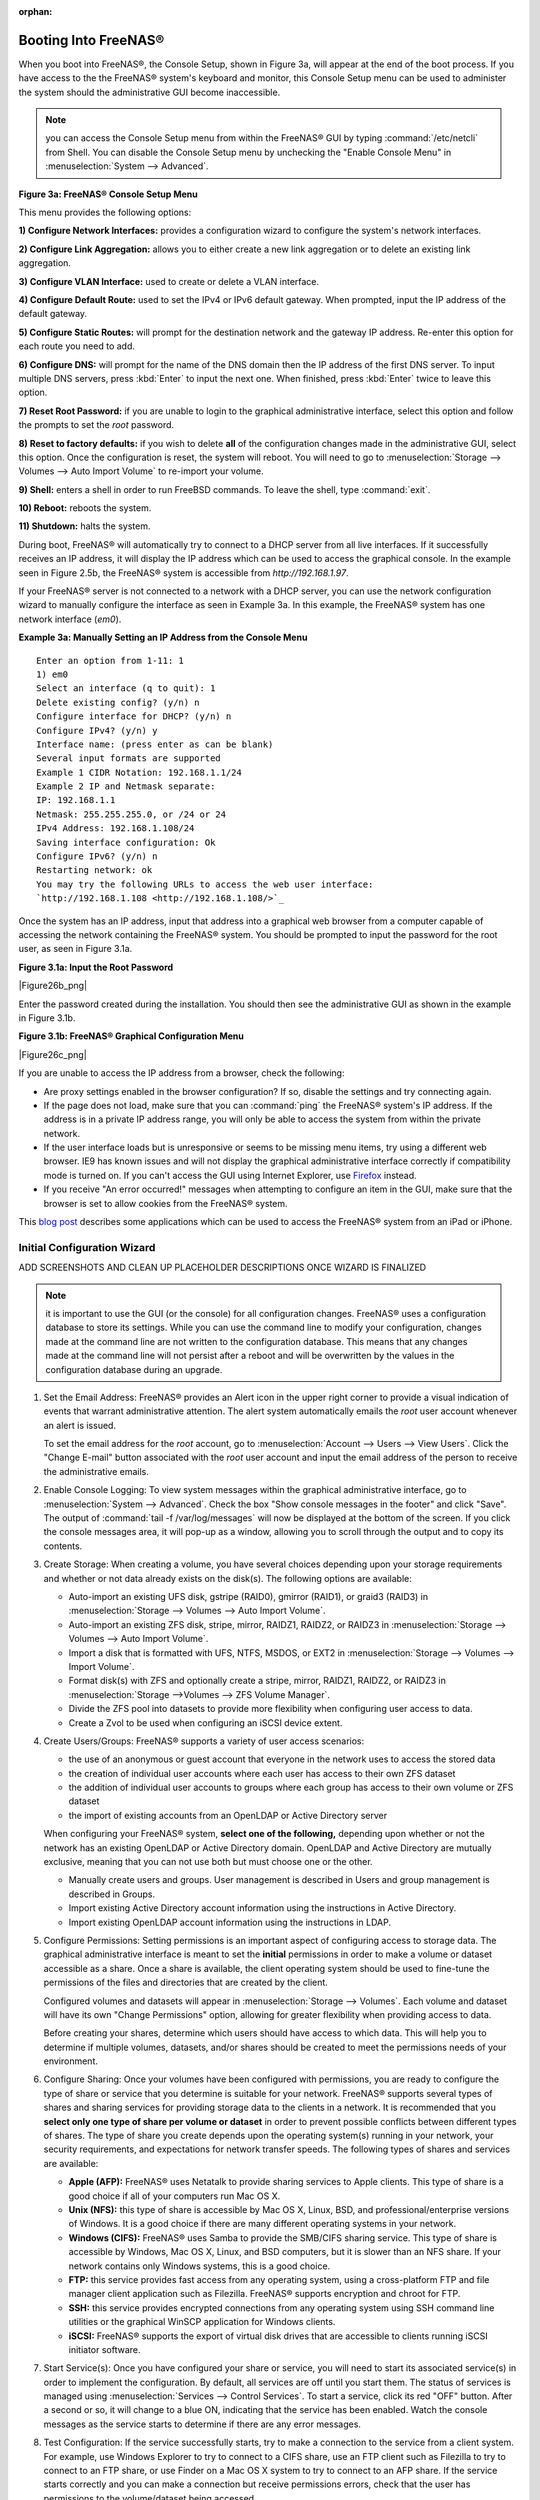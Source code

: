 :orphan:

.. _Booting Into FreeNAS®:

Booting Into FreeNAS®
----------------------

When you boot into FreeNAS®, the Console Setup, shown in Figure 3a, will appear at the end of the boot process. If you have access to the the FreeNAS®
system's keyboard and monitor, this Console Setup menu can be used to administer the system should the administrative GUI become inaccessible.

.. note:: you can access the Console Setup menu from within the FreeNAS® GUI by typing
   :command:`/etc/netcli` from Shell. You can disable the Console Setup menu by unchecking the "Enable Console Menu" in :menuselection:`System --> Advanced`.

**Figure 3a: FreeNAS® Console Setup Menu**

|console1.png|

.. |console1.png| image:: images/console1.png
    :width: 5.8in
    :height: 2.8in

This menu provides the following options:

**1) Configure Network Interfaces:** provides a configuration wizard to configure the system's network interfaces.

**2) Configure Link Aggregation:** allows you to either create a new link aggregation or to delete an existing link aggregation.

**3) Configure VLAN Interface:** used to create or delete a VLAN interface.

**4) Configure Default Route:** used to set the IPv4 or IPv6 default gateway. When prompted, input the IP address of the default gateway.

**5) Configure Static Routes:** will prompt for the destination network and the gateway IP address. Re-enter this option for each route you need to add.

**6) Configure DNS:** will prompt for the name of the DNS domain then the IP address of the first DNS server. To input multiple DNS servers, press
:kbd:`Enter` to input the next one. When finished, press :kbd:`Enter` twice to leave this option.

**7) Reset Root Password:** if you are unable to login to the graphical administrative interface, select this option and follow the prompts to set the *root*
password.

**8) Reset to factory defaults:** if you wish to delete
**all** of the configuration changes made in the administrative GUI, select this option. Once the configuration is reset, the system will reboot. You will
need to go to :menuselection:`Storage --> Volumes --> Auto Import Volume` to re-import your volume.

**9) Shell:** enters a shell in order to run FreeBSD commands. To leave the shell, type :command:`exit`.

**10) Reboot:** reboots the system.

**11) Shutdown:** halts the system.

During boot, FreeNAS® will automatically try to connect to a DHCP server from all live interfaces. If it successfully receives an IP address, it will display
the IP address which can be used to access the graphical console. In the example seen in Figure 2.5b, the FreeNAS® system is accessible from
*http://192.168.1.97*.

If your FreeNAS® server is not connected to a network with a DHCP server, you can use the network configuration wizard to manually configure the interface as
seen in Example 3a. In this example, the FreeNAS® system has one network interface (*em0*).

**Example 3a: Manually Setting an IP Address from the Console Menu**
::

 Enter an option from 1-11: 1
 1) em0
 Select an interface (q to quit): 1
 Delete existing config? (y/n) n
 Configure interface for DHCP? (y/n) n
 Configure IPv4? (y/n) y
 Interface name: (press enter as can be blank)
 Several input formats are supported
 Example 1 CIDR Notation: 192.168.1.1/24
 Example 2 IP and Netmask separate:
 IP: 192.168.1.1
 Netmask: 255.255.255.0, or /24 or 24
 IPv4 Address: 192.168.1.108/24
 Saving interface configuration: Ok
 Configure IPv6? (y/n) n
 Restarting network: ok
 You may try the following URLs to access the web user interface:
 `http://192.168.1.108 <http://192.168.1.108/>`_

Once the system has an IP address, input that address into a graphical web browser from a computer capable of accessing the network containing the FreeNAS®
system. You should be prompted to input the password for the root user, as seen in Figure 3.1a.

**Figure 3.1a: Input the Root Password**

|Figure26b_png|

Enter the password created during the installation. You should then see the administrative GUI as shown in the example in Figure 3.1b.

**Figure 3.1b: FreeNAS® Graphical Configuration Menu**

|Figure26c_png|

If you are unable to access the IP address from a browser, check the following:

* Are proxy settings enabled in the browser configuration? If so, disable the settings and try connecting again.

* If the page does not load, make sure that you can :command:`ping` the FreeNAS® system's IP address. If the address is in a private IP address range, you
  will only be able to access the system from within the private network.

* If the user interface loads but is unresponsive or seems to be missing menu items, try using a different web browser. IE9 has known issues and will not
  display the graphical administrative interface correctly if compatibility mode is turned on. If you can't access the GUI using Internet Explorer, use
  `Firefox <http://www.mozilla.com/en-US/firefox/all.html>`_
  instead.

* If you receive "An error occurred!" messages when attempting to configure an item in the GUI, make sure that the browser is set to allow cookies from
  the FreeNAS® system.

This
`blog post <http://fortysomethinggeek.blogspot.com/2012/10/ipad-iphone-connect-with-freenas-or-any.html>`_
describes some applications which can be used to access the FreeNAS® system from an iPad or iPhone.

.. _Initial Configuration Wizard:

Initial Configuration Wizard
~~~~~~~~~~~~~~~~~~~~~~~~~~~~

ADD SCREENSHOTS AND CLEAN UP PLACEHOLDER DESCRIPTIONS ONCE WIZARD IS FINALIZED

.. note:: it is important to use the GUI (or the console) for all configuration changes. FreeNAS® uses a configuration database to store its settings. While
   you can use the command line to modify your configuration, changes made at the command line are not written to the configuration database. This means that
   any changes made at the command line will not persist after a reboot and will be overwritten by the values in the configuration database during an upgrade.


#. Set the Email Address: FreeNAS® provides an Alert icon in the upper right corner to provide a visual indication of events that warrant administrative
   attention. The alert system automatically emails the *root* user account whenever an alert is issued.

   To set the email address for the *root* account, go to :menuselection:`Account --> Users --> View Users`. Click the "Change E-mail" button associated with
   the *root* user account and input the email address of the person to receive the administrative emails.

#. Enable Console Logging: To view system messages within the graphical administrative interface, go to :menuselection:`System --> Advanced`. Check the box
   "Show console messages in the footer" and click "Save". The output of :command:`tail -f /var/log/messages` will now be displayed at the bottom of the
   screen. If you click the console messages area, it will pop-up as a window, allowing you to scroll through the output and to copy its contents.

#. Create Storage: When creating a volume, you have several choices depending upon your storage requirements and whether or not data already exists on the
   disk(s). The following options are available:

   * Auto-import an existing UFS disk, gstripe (RAID0), gmirror (RAID1), or graid3 (RAID3) in :menuselection:`Storage --> Volumes --> Auto Import Volume`.

   * Auto-import an existing ZFS disk, stripe, mirror, RAIDZ1, RAIDZ2, or RAIDZ3 in :menuselection:`Storage --> Volumes --> Auto Import Volume`.

   * Import a disk that is formatted with UFS, NTFS, MSDOS, or EXT2 in :menuselection:`Storage --> Volumes --> Import Volume`.

   * Format disk(s) with ZFS and optionally create a stripe, mirror, RAIDZ1, RAIDZ2, or RAIDZ3 in :menuselection:`Storage -->Volumes --> ZFS Volume Manager`.

   * Divide the ZFS pool into datasets to provide more flexibility when configuring user access to data.

   * Create a Zvol to be used when configuring an iSCSI device extent.

#. Create Users/Groups: FreeNAS® supports a variety of user access scenarios:

   * the use of an anonymous or guest account that everyone in the network uses to access the stored data

   * the creation of individual user accounts where each user has access to their own ZFS dataset

   * the addition of individual user accounts to groups where each group has access to their own volume or ZFS dataset

   * the import of existing accounts from an OpenLDAP or Active Directory server

   When configuring your FreeNAS® system, **select one of the following,** depending upon whether or not the network has an existing OpenLDAP or Active
   Directory domain. OpenLDAP and Active Directory are mutually exclusive, meaning that you can not use both but must choose one or the other.

   * Manually create users and groups. User management is described in Users and group management is described in Groups.

   * Import existing Active Directory account information using the instructions in Active Directory.

   * Import existing OpenLDAP account information using the instructions in LDAP.

#. Configure Permissions: Setting permissions is an important aspect of configuring access to storage data. The graphical administrative interface is meant to
   set the **initial** permissions in order to make a volume or dataset accessible as a share. Once a share is available, the client operating system should
   be used to fine-tune the permissions of the files and directories that are created by the client.

   Configured volumes and datasets will appear in :menuselection:`Storage --> Volumes`. Each volume and dataset will have its own "Change Permissions" option,
   allowing for greater flexibility when providing access to data.

   Before creating your shares, determine which users should have access to which data. This will help you to determine if multiple volumes, datasets, and/or
   shares should be created to meet the permissions needs of your environment.

#. Configure Sharing: Once your volumes have been configured with permissions, you are ready to configure the type of share or service that you determine is
   suitable for your network. FreeNAS® supports several types of shares and sharing services for providing storage data to the clients in a network. It is
   recommended that you **select only one type of share per volume or dataset** in order to prevent possible conflicts between different types of shares. The
   type of share you create depends upon the operating system(s) running in your network, your security requirements, and expectations for network transfer
   speeds. The following types of shares and services are available:

   * **Apple (AFP):** FreeNAS® uses Netatalk to provide sharing services to Apple clients. This type of share is a good choice if all of your computers run
     Mac OS X.

   * **Unix (NFS):** this type of share is accessible by Mac OS X, Linux, BSD, and professional/enterprise versions of Windows. It is a good choice if there
     are many different operating systems in your network.

   * **Windows (CIFS):** FreeNAS® uses Samba to provide the SMB/CIFS sharing service. This type of share is accessible by Windows, Mac OS X, Linux, and BSD
     computers, but it is slower than an NFS share. If your network contains only Windows systems, this is a good choice.

   * **FTP:** this service provides fast access from any operating system, using a cross-platform FTP and file manager client application such as Filezilla.
     FreeNAS® supports encryption and chroot for FTP.

   * **SSH:** this service provides encrypted connections from any operating system using SSH command line utilities or the graphical WinSCP application for
     Windows clients.

   * **iSCSI:** FreeNAS® supports the export of virtual disk drives that are accessible to clients running iSCSI initiator software.

#. Start Service(s): Once you have configured your share or service, you will need to start its associated service(s) in order to implement the configuration.
   By default, all services are off until you start them. The status of services is managed using :menuselection:`Services --> Control Services`. To start a
   service, click its red "OFF" button. After a second or so, it will change to a blue ON, indicating that the service has been enabled. Watch the console
   messages as the service starts to determine if there are any error messages.

#. Test Configuration: If the service successfully starts, try to make a connection to the service from a client system. For example, use Windows Explorer to
   try to connect to a CIFS share, use an FTP client such as Filezilla to try to connect to an FTP share, or use Finder on a Mac OS X system to try to connect
   to an AFP share. If the service starts correctly and you can make a connection but receive permissions errors, check that the user has permissions to the
   volume/dataset being accessed.

#. Backup Configuration: Once you have tested your configuration, be sure to back it up. Go to :menuselection:`System --> General` and click the "Save Config"
   button. Your browser will provide an option to save a copy of the configuration database. You should
   **backup your configuration whenever you make configuration changes and always before upgrading FreeNAS®**.
